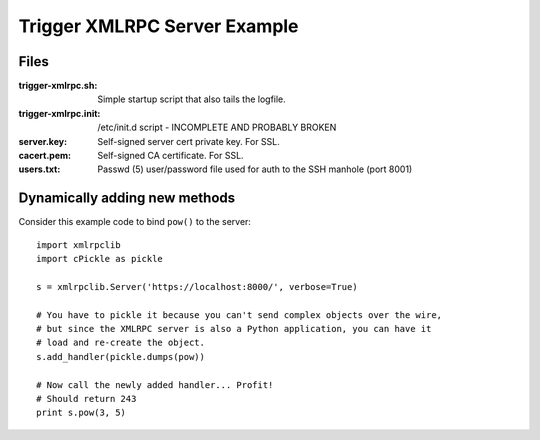 #############################
Trigger XMLRPC Server Example
#############################

Files
=====

:trigger-xmlrpc.sh:
    Simple startup script that also tails the logfile.

:trigger-xmlrpc.init:
    /etc/init.d script - INCOMPLETE AND PROBABLY BROKEN

:server.key:
    Self-signed server cert private key. For SSL.

:cacert.pem:
    Self-signed CA certificate. For SSL.

:users.txt:
    Passwd (5) user/password file used for auth to the SSH manhole (port 8001)

Dynamically adding new methods
===============================

Consider this example code to bind ``pow()`` to the server::

    import xmlrpclib
    import cPickle as pickle

    s = xmlrpclib.Server('https://localhost:8000/', verbose=True)

    # You have to pickle it because you can't send complex objects over the wire,
    # but since the XMLRPC server is also a Python application, you can have it
    # load and re-create the object.
    s.add_handler(pickle.dumps(pow))

    # Now call the newly added handler... Profit!
    # Should return 243
    print s.pow(3, 5)
